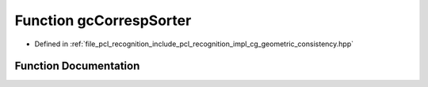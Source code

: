 .. _exhale_function_geometric__consistency_8hpp_1ac6302941d71ef5108ff33d966500fa04:

Function gcCorrespSorter
========================

- Defined in :ref:`file_pcl_recognition_include_pcl_recognition_impl_cg_geometric_consistency.hpp`


Function Documentation
----------------------


.. doxygenfunction:: gcCorrespSorter(pcl::Correspondence, pcl::Correspondence)
